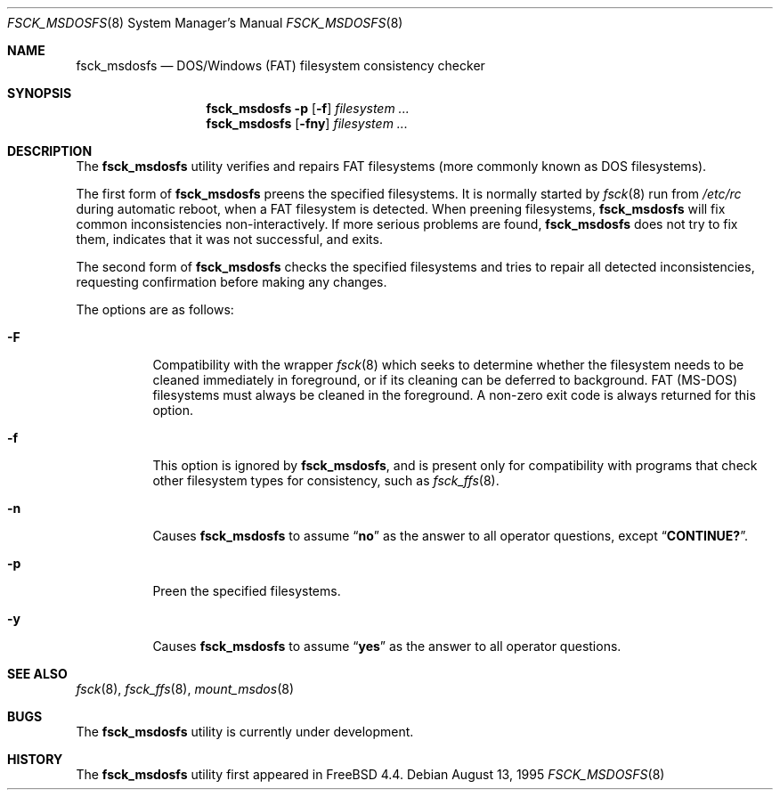 .\"	$NetBSD: fsck_msdos.8,v 1.9 1997/10/17 11:19:58 ws Exp $
.\" $FreeBSD$
.\"
.\" Copyright (C) 1995 Wolfgang Solfrank
.\" Copyright (c) 1995 Martin Husemann
.\"
.\" Redistribution and use in source and binary forms, with or without
.\" modification, are permitted provided that the following conditions
.\" are met:
.\" 1. Redistributions of source code must retain the above copyright
.\"    notice, this list of conditions and the following disclaimer.
.\" 2. Redistributions in binary form must reproduce the above copyright
.\"    notice, this list of conditions and the following disclaimer in the
.\"    documentation and/or other materials provided with the distribution.
.\" 3. All advertising materials mentioning features or use of this software
.\"    must display the following acknowledgement:
.\"	This product includes software developed by Martin Husemann
.\"	and Wolfgang Solfrank.
.\" 4. Neither the name of the University nor the names of its contributors
.\"    may be used to endorse or promote products derived from this software
.\"    without specific prior written permission.
.\"
.\" THIS SOFTWARE IS PROVIDED BY THE AUTHORS ``AS IS'' AND ANY EXPRESS OR
.\" IMPLIED WARRANTIES, INCLUDING, BUT NOT LIMITED TO, THE IMPLIED WARRANTIES
.\" OF MERCHANTABILITY AND FITNESS FOR A PARTICULAR PURPOSE ARE DISCLAIMED.
.\" IN NO EVENT SHALL THE AUTHORS BE LIABLE FOR ANY DIRECT, INDIRECT,
.\" INCIDENTAL, SPECIAL, EXEMPLARY, OR CONSEQUENTIAL DAMAGES (INCLUDING, BUT
.\" NOT LIMITED TO, PROCUREMENT OF SUBSTITUTE GOODS OR SERVICES; LOSS OF USE,
.\" DATA, OR PROFITS; OR BUSINESS INTERRUPTION) HOWEVER CAUSED AND ON ANY
.\" THEORY OF LIABILITY, WHETHER IN CONTRACT, STRICT LIABILITY, OR TORT
.\" (INCLUDING NEGLIGENCE OR OTHERWISE) ARISING IN ANY WAY OUT OF THE USE OF
.\" THIS SOFTWARE, EVEN IF ADVISED OF THE POSSIBILITY OF SUCH DAMAGE.
.\"
.\"
.Dd August 13, 1995
.Dt FSCK_MSDOSFS 8
.Os
.Sh NAME
.Nm fsck_msdosfs
.Nd DOS/Windows (FAT) filesystem consistency checker
.Sh SYNOPSIS
.Nm
.Fl p
.Op Fl f
.Ar filesystem ...
.Nm
.Op Fl fny
.Ar filesystem ...
.Sh DESCRIPTION
The
.Nm
utility verifies and repairs
.Tn FAT
filesystems (more commonly known
as
.Tn DOS
filesystems).
.Pp
The first form of
.Nm
preens the specified filesystems.
It is normally started by
.Xr fsck 8
run from
.Pa /etc/rc
during automatic reboot, when a FAT filesystem is detected.
When preening filesystems,
.Nm
will fix common inconsistencies non-interactively.
If more serious problems are found,
.Nm
does not try to fix them, indicates that it was not
successful, and exits.
.Pp
The second form of
.Nm
checks the specified filesystems and tries to repair all
detected inconsistencies, requesting confirmation before
making any changes.
.Pp
The options are as follows:
.Bl -tag -width indent
.It Fl F
Compatibility with the wrapper
.Xr fsck 8
which seeks to determine whether the filesystem needs to be cleaned
immediately in foreground, or if its cleaning can be deferred to background.
FAT (MS-DOS) filesystems must always be cleaned in the foreground.
A non-zero exit code is always returned for this option.
.It Fl f
This option is ignored by
.Nm ,
and is present only for compatibility with programs that
check other filesystem types for consistency, such as
.Xr fsck_ffs 8 .
.It Fl n
Causes
.Nm
to assume
.Dq Li no
as the answer to all operator
questions, except
.Dq Li CONTINUE? .
.It Fl p
Preen the specified filesystems.
.It Fl y
Causes
.Nm
to assume
.Dq Li yes
as the answer to all operator questions.
.El
.Sh SEE ALSO
.Xr fsck 8 ,
.Xr fsck_ffs 8 ,
.Xr mount_msdos 8
.Sh BUGS
The
.Nm
utility is
.Ud .
.Sh HISTORY
The
.Nm
utility first appeared in
.Fx 4.4 .
